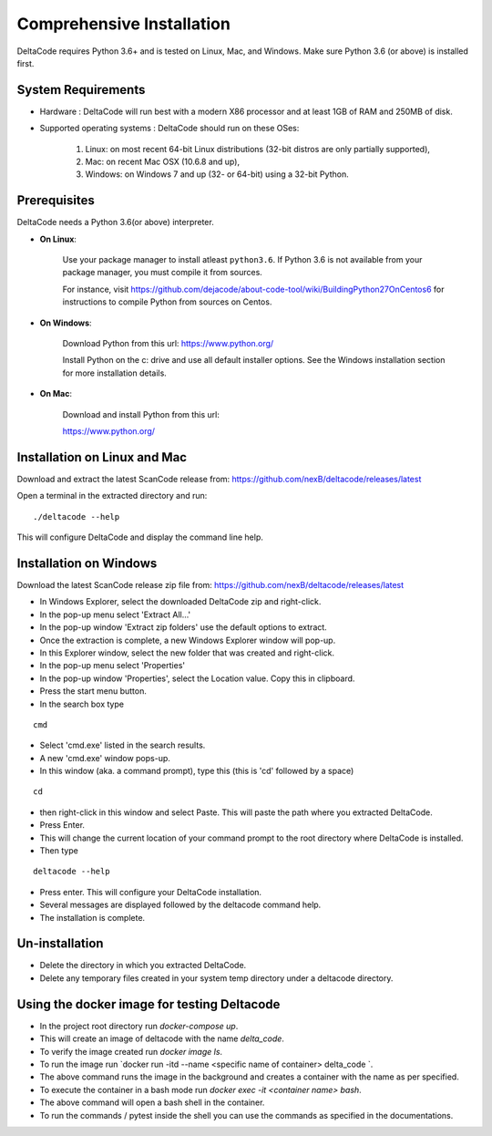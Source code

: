 Comprehensive Installation
==========================

DeltaCode requires Python 3.6+ and is tested on Linux, Mac, and Windows. Make sure Python 3.6 (or above) is
installed first.

System Requirements
-------------------

- Hardware : DeltaCode will run best with a modern X86 processor and at least 1GB of RAM and 250MB
  of disk.

- Supported operating systems : DeltaCode should run on these OSes:

    #. Linux: on most recent 64-bit Linux distributions (32-bit distros are only partially
       supported),
    #. Mac: on recent Mac OSX (10.6.8 and up),
    #. Windows: on Windows 7 and up (32- or 64-bit) using a 32-bit Python.

Prerequisites
-------------

DeltaCode needs a Python 3.6(or above) interpreter.

- **On Linux**:

    Use your package manager to install atleast ``python3.6``. If Python 3.6 is not available from your
    package manager, you must compile it from sources.

    For instance, visit https://github.com/dejacode/about-code-tool/wiki/BuildingPython27OnCentos6
    for instructions to compile Python from sources on Centos.

- **On Windows**:

    Download Python from this url:
    https://www.python.org/

    Install Python on the c: drive and use all default installer options.
    See the Windows installation section for more installation details.

- **On Mac**:

    Download and install Python from this url:

    https://www.python.org/

Installation on Linux and Mac
-----------------------------

Download and extract the latest ScanCode release from:
https://github.com/nexB/deltacode/releases/latest

Open a terminal in the extracted directory and run::

    ./deltacode --help

This will configure DeltaCode and display the command line help.

Installation on Windows
-----------------------

Download the latest ScanCode release zip file from:
https://github.com/nexB/deltacode/releases/latest

- In Windows Explorer, select the downloaded DeltaCode zip and right-click.

- In the pop-up menu select 'Extract All...'

- In the pop-up window 'Extract zip folders' use the default options to extract.

- Once the extraction is complete, a new Windows Explorer window will pop-up.

- In this Explorer window, select the new folder that was created and right-click.

- In the pop-up menu select 'Properties'

- In the pop-up window 'Properties', select the Location value. Copy this in clipboard.

- Press the start menu button.

- In the search box type

::

  cmd

- Select 'cmd.exe' listed in the search results.

- A new 'cmd.exe' window pops-up.

- In this window (aka. a command prompt), type this (this is 'cd' followed by a space)

::

 cd

- then right-click in this window and select Paste. This will paste the path where you extracted
  DeltaCode.

- Press Enter.

- This will change the current location of your command prompt to the root directory where
  DeltaCode is installed.

- Then type

::

  deltacode --help

- Press enter. This will configure your DeltaCode installation.

- Several messages are displayed followed by the deltacode command help.

- The installation is complete.

Un-installation
---------------

- Delete the directory in which you extracted DeltaCode.
- Delete any temporary files created in your system temp directory under a deltacode directory.


Using the docker image for testing Deltacode
---------------

- In the project root directory run `docker-compose up`.
- This will create an image of deltacode with the name `delta_code`.
- To verify the image created run `docker image ls`.
- To run the image run `docker run -itd --name <specific name of container>  delta_code `.
- The above command runs the image in the background and creates a container with the name as per specified.
- To execute the container in a bash mode run `docker exec -it <container name> bash`.
- The above command will open a bash shell in the container.
- To run the commands / pytest inside the shell you can use the commands as specified in the documentations.
